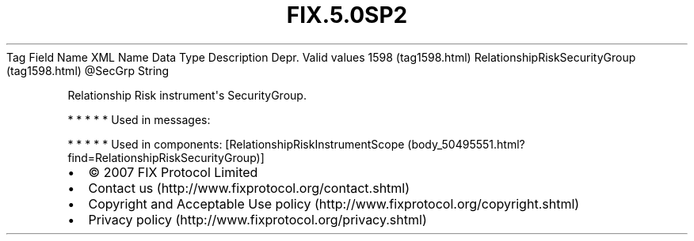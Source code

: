 .TH FIX.5.0SP2 "" "" "Tag #1598"
Tag
Field Name
XML Name
Data Type
Description
Depr.
Valid values
1598 (tag1598.html)
RelationshipRiskSecurityGroup (tag1598.html)
\@SecGrp
String
.PP
Relationship Risk instrument\[aq]s SecurityGroup.
.PP
   *   *   *   *   *
Used in messages:
.PP
   *   *   *   *   *
Used in components:
[RelationshipRiskInstrumentScope (body_50495551.html?find=RelationshipRiskSecurityGroup)]

.PD 0
.P
.PD

.PP
.PP
.IP \[bu] 2
© 2007 FIX Protocol Limited
.IP \[bu] 2
Contact us (http://www.fixprotocol.org/contact.shtml)
.IP \[bu] 2
Copyright and Acceptable Use policy (http://www.fixprotocol.org/copyright.shtml)
.IP \[bu] 2
Privacy policy (http://www.fixprotocol.org/privacy.shtml)
